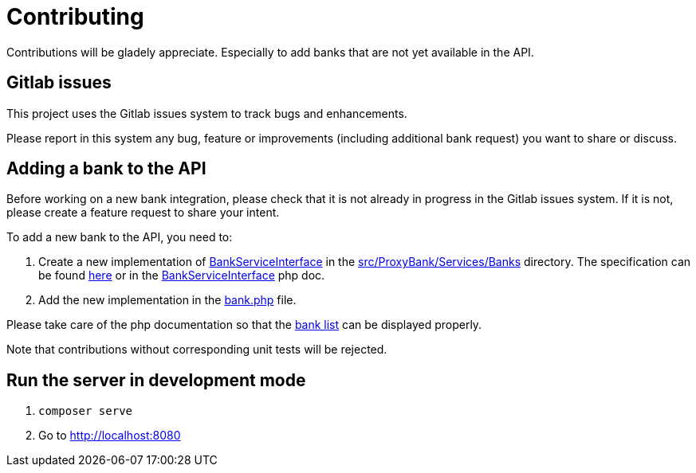 = Contributing

Contributions will be gladely appreciate.
Especially to add banks that are not yet available in the API.

== Gitlab issues

This project uses the Gitlab issues system to track bugs and enhancements.

Please report in this system any bug, feature or improvements (including additional bank request) you want to share or discuss.

== Adding a bank to the API

Before working on a new bank integration, please check that it is not already in progress in the Gitlab issues system.
If it is not, please create a feature request to share your intent.

To add a new bank to the API, you need to:

. Create a new implementation of link:src/ProxyBank/Services/BankServiceInterface.php[BankServiceInterface] in the link:src/ProxyBank/Services/Banks[] directory.
The specification can be found link:https://api.maxime-falaize.fr/docs/classes/ProxyBank.Services.BankServiceInterface.html[here] or in the link:src/ProxyBank/Services/BankServiceInterface.php[BankServiceInterface] php doc.
. Add the new implementation in the link:src/banks.php[bank.php] file.

Please take care of the php documentation so that the link:https://api.maxime-falaize.fr/docs/namespaces/ProxyBank.Services.Banks.html[bank list] can be displayed properly.

Note that contributions without corresponding unit tests will be rejected.

== Run the server in development mode

. `composer serve`
. Go to link:http://localhost:8080[]
